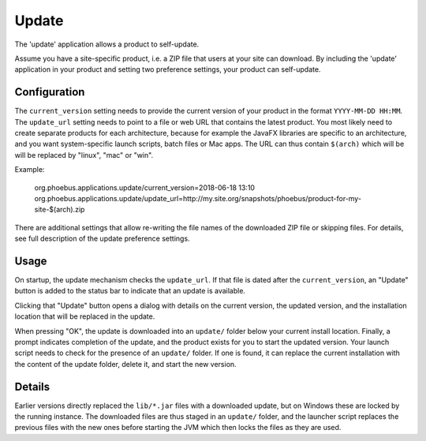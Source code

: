 Update
======

The 'update' application allows a product to self-update.

Assume you have a site-specific product, i.e. a ZIP file
that users at your site can download.
By including the 'update' application in your product
and setting two preference settings, your product
can self-update.

Configuration
-------------

The ``current_version`` setting needs to provide the current version of your product
in the format ``YYYY-MM-DD HH:MM``.
The ``update_url`` setting needs to point to a file or web URL that contains the
latest product. You most likely need to create separate products for each
architecture, because for example the JavaFX libraries are specific to an architecture,
and you want system-specific launch scripts, batch files or Mac apps.
The URL can thus contain ``$(arch)`` which will be  will be replaced by
"linux", "mac" or "win".


Example:

  org.phoebus.applications.update/current_version=2018-06-18 13:10
  org.phoebus.applications.update/update_url=http://my.site.org/snapshots/phoebus/product-for-my-site-$(arch).zip

There are additional settings that allow re-writing the file names
of the downloaded ZIP file or skipping files.
For details, see full description of the update preference settings.


Usage
-----

On startup, the update mechanism checks the ``update_url``.
If that file is dated after the ``current_version``, an "Update" button is added
to the status bar to indicate that an update is available.

Clicking that "Update" button opens a dialog with details on the current version,
the updated version, and the installation location that will be replaced
in the update.

When pressing "OK", the update is downloaded into an ``update/`` folder below your
current install location.
Finally, a prompt indicates completion of the update, and the product exists
for you to start the updated version.
Your launch script needs to check for the presence of an ``update/`` folder.
If one is found, it can replace the current installation with the content
of the update folder, delete it, and start the new version.


Details
-------

Earlier versions directly replaced the ``lib/*.jar`` files with a downloaded
update, but on Windows these are locked by the running instance.
The downloaded files are thus staged in an ``update/`` folder,
and the launcher script replaces the previous files with the new ones
before starting the JVM which then locks the files as they are used.
